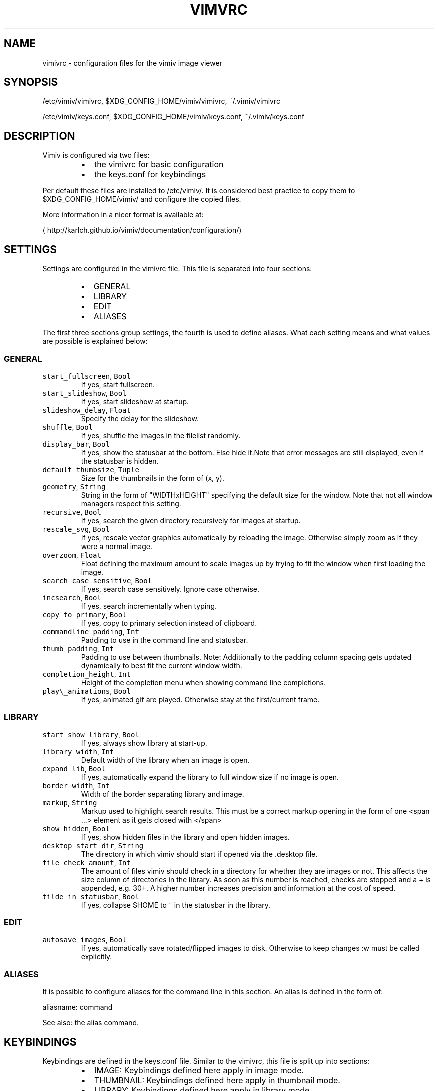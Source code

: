.TH VIMVRC 5 "May 2017" Linux vimiv
.SH NAME
.PP
vimivrc \- configuration files for the vimiv image viewer
.SH SYNOPSIS
.PP
/etc/vimiv/vimivrc, $XDG_CONFIG_HOME/vimiv/vimivrc, ~/.vimiv/vimivrc
.PP
/etc/vimiv/keys.conf, $XDG_CONFIG_HOME/vimiv/keys.conf, ~/.vimiv/keys.conf
.SH DESCRIPTION
.PP
Vimiv is configured via two files:
.RS
.IP \(bu 2
the vimivrc for basic configuration
.IP \(bu 2
the keys.conf for keybindings
.RE
.PP
Per default these files are installed to /etc/vimiv/. It is considered best
practice to copy them to $XDG_CONFIG_HOME/vimiv/ and configure the copied files.
.PP
More information in a nicer format is available at:
.PP
\[la]http://karlch.github.io/vimiv/documentation/configuration/\[ra]
.SH SETTINGS
.PP
Settings are configured in the vimivrc file. This file is separated into four
sections:
.RS
.IP \(bu 2
GENERAL
.IP \(bu 2
LIBRARY
.IP \(bu 2
EDIT
.IP \(bu 2
ALIASES
.RE
.PP
The first three sections group settings, the fourth is used to define aliases.
What each setting means and what values are possible is explained below:
.SS GENERAL
.TP
\fB\fCstart_fullscreen\fR, \fB\fCBool\fR
If yes, start fullscreen.
.TP
\fB\fCstart_slideshow\fR, \fB\fCBool\fR
If yes, start slideshow at startup.
.TP
\fB\fCslideshow_delay\fR, \fB\fCFloat\fR
Specify the delay for the slideshow.
.TP
\fB\fCshuffle\fR, \fB\fCBool\fR
If yes, shuffle the images in the filelist randomly.
.TP
\fB\fCdisplay_bar\fR, \fB\fCBool\fR
If yes, show the statusbar at the bottom. Else hide it.Note that error messages are still displayed, even if the statusbar is hidden.
.TP
\fB\fCdefault_thumbsize\fR, \fB\fCTuple\fR
Size for the thumbnails in the form of (x, y).
.TP
\fB\fCgeometry\fR, \fB\fCString\fR
String in the form of "WIDTHxHEIGHT" specifying the default size for the window. Note that not all window managers respect this setting.
.TP
\fB\fCrecursive\fR, \fB\fCBool\fR
If yes, search the given directory recursively for images at startup.
.TP
\fB\fCrescale_svg\fR, \fB\fCBool\fR
If yes, rescale vector graphics automatically by reloading the image. Otherwise simply zoom as if they were a normal image.
.TP
\fB\fCoverzoom\fR, \fB\fCFloat\fR
Float defining the maximum amount to scale images up by trying to fit the window when first loading the image.
.TP
\fB\fCsearch_case_sensitive\fR, \fB\fCBool\fR
If yes, search case sensitively. Ignore case otherwise.
.TP
\fB\fCincsearch\fR, \fB\fCBool\fR
If yes, search incrementally when typing.
.TP
\fB\fCcopy_to_primary\fR, \fB\fCBool\fR
If yes, copy to primary selection instead of clipboard.
.TP
\fB\fCcommandline_padding\fR, \fB\fCInt\fR
Padding to use in the command line and statusbar.
.TP
\fB\fCthumb_padding\fR, \fB\fCInt\fR
Padding to use between thumbnails. Note: Additionally to the padding column spacing gets updated dynamically to best fit the current window width.
.TP
\fB\fCcompletion_height\fR, \fB\fCInt\fR
Height of the completion menu when showing command line completions.
.TP
\fB\fCplay\\_animations\fR, \fB\fCBool\fR
If yes, animated gif are played. Otherwise stay at the first/current frame.
.SS LIBRARY
.TP
\fB\fCstart_show_library\fR, \fB\fCBool\fR
If yes, always show library at start\-up.
.TP
\fB\fClibrary_width\fR, \fB\fCInt\fR
Default width of the library when an image is open.
.TP
\fB\fCexpand_lib\fR, \fB\fCBool\fR
If yes, automatically expand the library to full window size if no image is open.
.TP
\fB\fCborder_width\fR, \fB\fCInt\fR
Width of the border separating library and image.
.TP
\fB\fCmarkup\fR, \fB\fCString\fR
Markup used to highlight search results. This must be a correct markup opening in the form of one <span ...> element as it gets closed with </span>
.TP
\fB\fCshow_hidden\fR, \fB\fCBool\fR
If yes, show hidden files in the library and open hidden images.
.TP
\fB\fCdesktop_start_dir\fR, \fB\fCString\fR
The directory in which vimiv should start if opened via the .desktop file.
.TP
\fB\fCfile_check_amount\fR, \fB\fCInt\fR
The amount of files vimiv should check in a directory for whether they are images or not. This affects the size column of directories in the library. As soon as this number is reached, checks are stopped and a + is appended, e.g. 30+. A higher number increases precision and information at the cost of speed.
.TP
\fB\fCtilde_in_statusbar\fR, \fB\fCBool\fR
If yes, collapse $HOME to ~ in the statusbar in the library.
.SS EDIT
.TP
\fB\fCautosave_images\fR, \fB\fCBool\fR
If yes, automatically save rotated/flipped images to disk. Otherwise to keep changes :w must be called explicitly.
.SS ALIASES
.PP
It is possible to configure aliases for the command line in this section.
An alias is defined in the form of:
.PP
aliasname: command
.PP
See also: the alias command.
.SH KEYBINDINGS
.PP
Keybindings are defined in the keys.conf file. Similar
to the vimivrc, this file is split up into sections:
.RS
.IP \(bu 2
IMAGE: Keybindings defined here apply in image mode.
.IP \(bu 2
THUMBNAIL: Keybindings defined here apply in thumbnail mode.
.IP \(bu 2
LIBRARY: Keybindings defined here apply in library mode.
.IP \(bu 2
MANIPULATE: Keybindings defined here apply in manipulate mode.
.IP \(bu 2
COMMAND: Keybindings defined here apply in the command line.
.RE
.PP
Keybindings are defined in the form of:
.PP
keyname: command [arguments]
.PP
keyname has to be a valid key symbol like "a" or "b", but
also e.g. "colon" for ":". A useful tool in X to check for these names
interactively is \fB\fCxev\fR\&.
.PP
Supported modifiers are:
.RS
.IP \(bu 2
Shift via Shift+keyname
.IP \(bu 2
Control via ^keyname
.IP \(bu 2
Alt via Alt+keyname
.RE
.PP
command [arguments] has to be a valid vimiv
command with correct arguments. For a complete list of commands with
explanations check
the commands
documentation.
.PP
Mouse bindings are defined in the same form. Simply use "Button" and the
corresponding number like "Button1" as keyname.
.SH COMMANDS
.TP
\fB\fCaccept_changes\fR
Accept changes made in manipulate.
.TP
\fB\fCalias\fR
Add an alias for a command.
.TP
\fB\fCautorotate\fR
Rotate all images in the current filelist according to exif data.
.TP
\fB\fCcenter\fR
Scroll to the center of the image.
.TP
\fB\fCcopy_abspath\fR
Copy the absolute path of the currently selected file to the clipboard.
.TP
\fB\fCcopy_basename\fR
Copy the base name of the currently selected file to the clipboard.
.TP
\fB\fCdelete\fR
Delete the current image.
.TP
\fB\fCdiscard_changes\fR
Discard any changes made in manipulate mode and leave it.
.TP
\fB\fCedit\fR
Edit brightness, contrast or saturation of the current image.
.TP
\fB\fCfirst\fR
Move to the first image of the filelist in image/thumbnail mode.
.TP
\fB\fCfirst_lib\fR
Move to the first file of the filelist in the library.
.TP
\fB\fCfit\fR
Fit the image to the current window size.. 
.TP
\fB\fCfit_horiz\fR
Fit the image horizontally to the current window size. 
.TP
\fB\fCfit_vert\fR
Fit the image vertically to the current window size. 
.TP
\fB\fCflip\fR
Flip the current image.
.TP
\fB\fCfocus_library\fR
Focus the library.
.TP
\fB\fCformat\fR
Format all currently open filenames.
.TP
\fB\fCfullscreen\fR
Toggle fullscreen mode.
.TP
\fB\fClast\fR
Move to the last image of the filelist in image/thumbnail mode.
.TP
\fB\fClast_lib\fR
Move to the last file of the filelist in the library.
.TP
\fB\fClibrary\fR
Toggle the library.
.TP
\fB\fCmanipulate\fR
Enter manipulate mode.
.TP
\fB\fCmark\fR
Mark the currently selected image.
.TP
\fB\fCmark_all\fR
Mark all images in the current filelist.
.TP
\fB\fCmark_between\fR
Mark all images between the last two marked images.
.TP
\fB\fCmark_toggle\fR
Toggle the current mark status.
.TP
\fB\fCmove_up\fR
Move up one directory in the library.
.TP
\fB\fCnext\fR
Move to the next image in the filelist of image mode.
.TP
\fB\fCnext!\fR
Force moving to the next image in the filelist of image mode.
.TP
\fB\fCprev\fR
Move to the previous image in the filelist of image mode.
.TP
\fB\fCprev!\fR
Force moving to the previous image in the filelist of image mode.
.TP
\fB\fCq\fR
Quit vimiv.
.TP
\fB\fCq!\fR
Force quitting vimiv.
.TP
\fB\fCreload_lib\fR
Reload the library.
.TP
\fB\fCrotate\fR
Rotate the image counter\-clockwise.
.TP
\fB\fCset\fR
Change the value of a setting.
.TP
\fB\fCslideshow\fR
Toggle the slideshow.
.TP
\fB\fCtag_write\fR
Write the names of all currently marked images to a tagfile.
.TP
\fB\fCtag_load\fR
Load all images in a tagfile into image mode.
.TP
\fB\fCtag_remove\fR
Delete a tagfile.
.TP
\fB\fCthumbnail\fR
Toggle thumbnail mode.
.TP
\fB\fCundelete\fR
Undelete an image.
.TP
\fB\fCunfocus_library\fR
Focus the widget last focused before the library.
.TP
\fB\fCversion\fR
Display pop\-up with version information.
.TP
\fB\fCw\fR
Explicitly save changed images to disk.
.TP
\fB\fCwq\fR
Same as :w but also quit vimiv.
.TP
\fB\fCzoom_in\fR
Zoom in.
.TP
\fB\fCzoom_out\fR
Zoom out.
.TP
\fB\fCzoom_to\fR
Zoom image to a given percentage.
.SH HIDDEN COMMANDS
.PP
The following commands can only be bound to keys and are not accessible from the
command line.
.TP
\fB\fCclear_status\fR
Clear any numbers or messages from the statusbar and reset search.
.TP
\fB\fCcommand\fR
Enter the command line.
.TP
\fB\fCscroll\fR
Scroll image or thumbnail.
.TP
\fB\fCscroll_lib\fR
Scroll the library.
.TP
\fB\fCsearch\fR
Search for text in the current filelist.
.TP
\fB\fCsearch_next\fR
Navigate to the next search result.
.TP
\fB\fCsearch_prev\fR
Navigate to the previous search result.
.TP
\fB\fChistory_down\fR
Go down by one in command history.
.TP
\fB\fChistory_up\fR
Go up by one in command history.
.TP
\fB\fCdiscard_command\fR
Leave the command line discarding currently entered text.
.TP
\fB\fCcomplete\fR
Start command line completion.
.TP
\fB\fCcomplete_inverse\fR
Start command line completion selecting items inversely.
.TP
\fB\fCslider\fR
Change the value of the currently focused slider.
.TP
\fB\fCfocus_slider\fR
Focus one of the manipulate sliders.
.SH SEE ALSO
.PP
.BR vimiv (1), 
.BR date (1)
